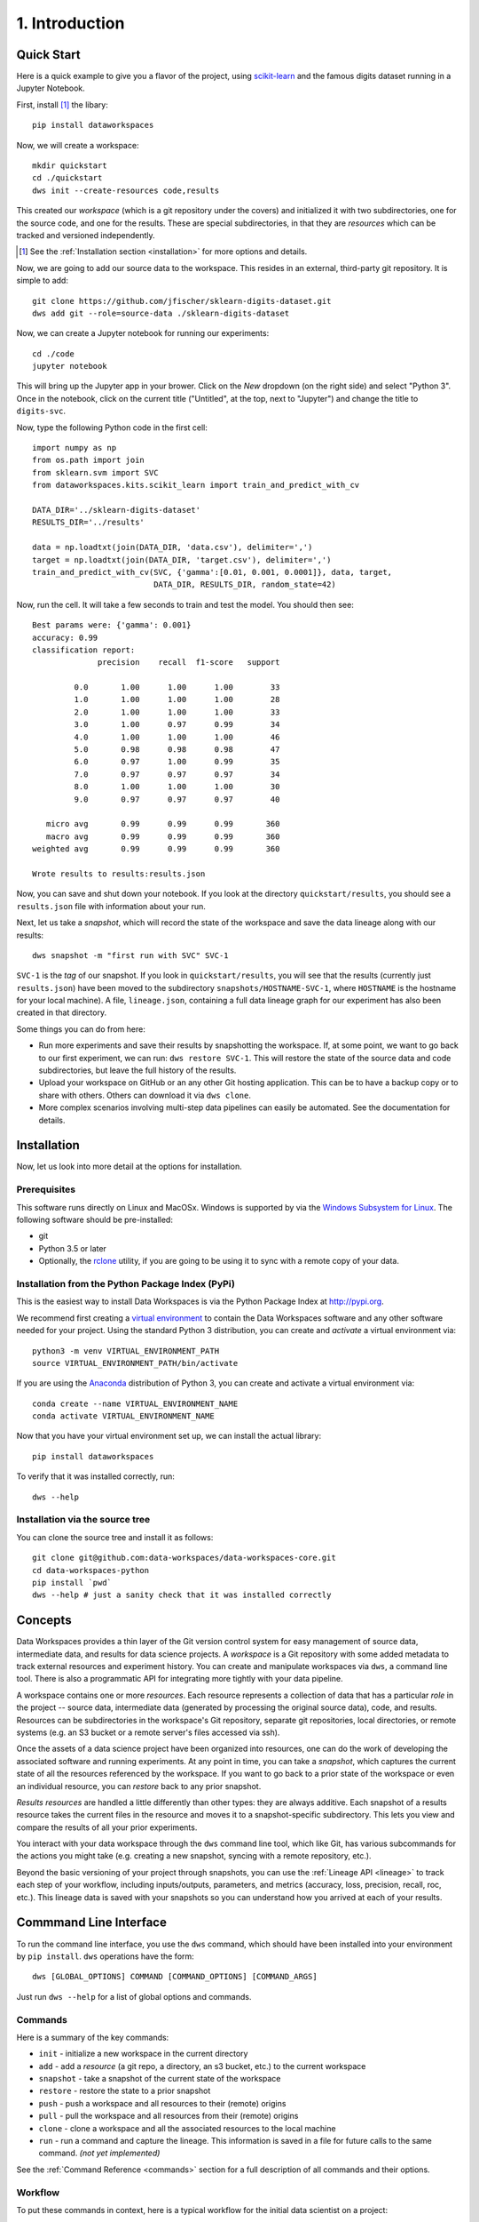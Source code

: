 .. _intro:

1. Introduction
===============
.. _quickstart:

Quick Start
-----------
Here is a quick example to give you a flavor of the project, using
`scikit-learn <https://scikit-learn.org>`_
and the famous digits dataset running in a Jupyter Notebook.

First, install [#introf1]_ the libary::

  pip install dataworkspaces

Now, we will create a workspace::

  mkdir quickstart
  cd ./quickstart
  dws init --create-resources code,results

This created our *workspace* (which is a git repository under the covers)
and initialized it with two subdirectories,
one for the source code, and one for the results. These are special
subdirectories, in that they are *resources* which can be tracked and versioned
independently.

.. [#introf1] See the :ref:`Installation section <installation>` for more options and details.

Now, we are going to add our source data to the workspace. This resides in an
external, third-party git repository. It is simple to add::

  git clone https://github.com/jfischer/sklearn-digits-dataset.git
  dws add git --role=source-data ./sklearn-digits-dataset

Now, we can create a Jupyter notebook for running our experiments::

  cd ./code
  jupyter notebook

This will bring up the Jupyter app in your brower. Click on the *New*
dropdown (on the right side) and select "Python 3". Once in the notebook,
click on the current title ("Untitled", at the top, next to "Jupyter")
and change the title to ``digits-svc``.

Now, type the following Python code in the first cell::

  import numpy as np
  from os.path import join
  from sklearn.svm import SVC
  from dataworkspaces.kits.scikit_learn import train_and_predict_with_cv
  
  DATA_DIR='../sklearn-digits-dataset'
  RESULTS_DIR='../results'
  
  data = np.loadtxt(join(DATA_DIR, 'data.csv'), delimiter=',')
  target = np.loadtxt(join(DATA_DIR, 'target.csv'), delimiter=',')
  train_and_predict_with_cv(SVC, {'gamma':[0.01, 0.001, 0.0001]}, data, target,
                            DATA_DIR, RESULTS_DIR, random_state=42)

Now, run the cell. It will take a few seconds to train and test the
model. You should then see::

  Best params were: {'gamma': 0.001}
  accuracy: 0.99
  classification report:
                precision    recall  f1-score   support
  
           0.0       1.00      1.00      1.00        33
           1.0       1.00      1.00      1.00        28
           2.0       1.00      1.00      1.00        33
           3.0       1.00      0.97      0.99        34
           4.0       1.00      1.00      1.00        46
           5.0       0.98      0.98      0.98        47
           6.0       0.97      1.00      0.99        35
           7.0       0.97      0.97      0.97        34
           8.0       1.00      1.00      1.00        30
           9.0       0.97      0.97      0.97        40
  
     micro avg       0.99      0.99      0.99       360
     macro avg       0.99      0.99      0.99       360
  weighted avg       0.99      0.99      0.99       360
  
  Wrote results to results:results.json

Now, you can save and shut down your notebook. If you look at the
directory ``quickstart/results``, you should see a ``results.json``
file with information about your run.

Next, let us take a *snapshot*, which will record the state of
the workspace and save the data lineage along with our results::

  dws snapshot -m "first run with SVC" SVC-1

``SVC-1`` is the *tag* of our snapshot.
If you look in ``quickstart/results``, you will see that the results
(currently just ``results.json``) have been moved to the subdirectory
``snapshots/HOSTNAME-SVC-1``, where ``HOSTNAME`` is the hostname for your
local machine). A file, ``lineage.json``, containing a full
data lineage graph for our experiment has also been
created in that directory.

Some things you can do from here:

* Run more experiments and save their results by snapshotting the workspace.
  If, at some point, we want to go back to our first experiment, we can run:
  ``dws restore SVC-1``. This will restore the state of the source data and
  code subdirectories, but leave the full history of the results.
* Upload your workspace on GitHub or an any other Git hosting application.
  This can be to have a backup copy or to share with others.
  Others can download it via ``dws clone``.
* More complex scenarios involving multi-step data pipelines can easily
  be automated. See the documentation for details.

.. _installation:

Installation
------------
Now, let us look into more detail at the options for installation.

Prerequisites
~~~~~~~~~~~~~
This software runs directly on Linux and MacOSx. Windows is supported by via the
`Windows Subsystem for Linux <https://docs.microsoft.com/en-us/windows/wsl/install-win10>`_. The following software should be pre-installed:

* git
* Python 3.5 or later
* Optionally, the `rclone <https://rclone.org>`_ utility, if you are going to be
  using it to sync with a remote copy of your data.

Installation from the Python Package Index (PyPi)
~~~~~~~~~~~~~~~~~~~~~~~~~~~~~~~~~~~~~~~~~~~~~~~~~
This is the easiest way to install Data Workspaces is via
the Python Package Index at http://pypi.org.

We recommend first creating a
`virtual environment <https://docs.python.org/3/library/venv.html#venv-def>`_
to contain the Data Workspaces software and any other software needed for your
project. Using the standard Python 3 distribution, you can create and *activate*
a virtual environment via::

  python3 -m venv VIRTUAL_ENVIRONMENT_PATH
  source VIRTUAL_ENVIRONMENT_PATH/bin/activate

If you are using the `Anaconda <https://www.anaconda.com/distribution/>`_
distribution of Python 3, you can create and activate a virtual environment via::

  conda create --name VIRTUAL_ENVIRONMENT_NAME
  conda activate VIRTUAL_ENVIRONMENT_NAME

Now that you have your virtual environment set up, we can install the actual library::

  pip install dataworkspaces

To verify that it was installed correctly, run::

  dws --help


Installation via the source tree
~~~~~~~~~~~~~~~~~~~~~~~~~~~~~~~~
You can clone the source tree and install it as follows::

  git clone git@github.com:data-workspaces/data-workspaces-core.git
  cd data-workspaces-python
  pip install `pwd`
  dws --help # just a sanity check that it was installed correctly


Concepts
--------
Data Workspaces provides a thin layer of the Git version control
system for easy management of source data, intermediate data, and results for
data science projects. A *workspace* is a Git repository with some added
metadata to track external resources and experiment history. You can create
and manipulate workspaces via ``dws``, a command line tool. There is
also a programmatic API for integrating more tightly with your data
pipeline.

A workspace contains one or more *resources*. Each resource represents
a collection of data that has a particular *role* in the project -- source
data, intermediate data (generated by processing the original source data),
code, and results. Resources can be subdirectories in the workspace's
Git repository, separate git repositories, local directories, or remote
systems (e.g. an S3 bucket or a remote server's files accessed via ssh).

Once the assets of a data science project have been organized into
resources, one can do the work of developing the associated software and
running experiments. At any point in time, you can take a *snapshot*, which
captures the current state of all the resources referenced by the workspace.
If you want to go back to a prior state of the workspace or even an individual
resource, you can *restore* back to any prior snapshot.

*Results resources* are handled a little differently than other types: they
are always additive. Each snapshot of a results resource takes the current files
in the resource and moves it to a snapshot-specific subdirectory. This lets you
view and compare the results of all your prior experiments.

You interact with your data workspace through the ``dws`` command line tool,
which like Git, has various subcommands for the actions you might take
(e.g. creating a new snapshot, syncing with a remote repository, etc.).

Beyond the basic versioning of your project through snapshots, you can use
the :ref:`Lineage API <lineage>` to track each step of your workflow, including inputs/outputs,
parameters, and metrics (accuracy, loss, precision, recall, roc, etc.). This lineage data is
saved with your snapshots so you can understand how you arrived at each
of your results.


Commmand Line Interface
-----------------------
To run the command line interface, you use the ``dws`` command,
which should have been installed into your environment by ``pip install``.
``dws`` operations have the form::

    dws [GLOBAL_OPTIONS] COMMAND [COMMAND_OPTIONS] [COMMAND_ARGS]

Just run ``dws --help`` for a list of global options and commands.

Commands
~~~~~~~~
Here is a summary of the key commands:

* ``init`` - initialize a new workspace in the current directory
* ``add`` - add a *resource* (a git repo, a directory, an s3 bucket, etc.)
  to the current workspace
* ``snapshot`` - take a snapshot of the current state of the workspace
* ``restore`` - restore the state to a prior snapshot
* ``push`` - push a workspace and all resources to their (remote) origins
* ``pull`` - pull the workspace and all resources from their (remote) origins
* ``clone`` - clone a workspace and all the associated resources to the local machine
* ``run`` - run a command and capture the lineage. This information is saved in a file for
  future calls to the same command. *(not yet implemented)*

See the :ref:`Command Reference <commands>` section for a full description of
all commands and their options.

Workflow
~~~~~~~~
To put these commands in context, here is a typical workflow for the
initial data scientist on a project:

.. image:: _static/initial-workflow.png

The person starting the project creates a new workspace on their local machine
using the ``init`` command. Next, they need to tell the data workspace about
their code, data sets, and places where they will store intermediate data and
results. If subdirectories of the main workspace are sufficient, they
can do this as a part of the ``init`` command, using the ``--create-resources``
option. Otherwise, they use the ``add``
command to define each *resource* associated with their project.

The data scientist can now run their experiements. This is typically an
iterative process, represented in the picture by the dashed box labeled
"Experiment Workflow". Once they have finished a complete experiment, then can use the
``snapshot`` command to capture the state of their workspace.
They can go back and run further experiments, taking a snapshot each time they
have something interesting. They can also go back to a prior state using the
``restore`` command.

Collaboration
.............
At some point, the data scientist will want to copy their project to a remote
service for sharing (and backup). Data Workspaces can use any Git hosting
service for this (e.g. GitHub, GitLab, or BitBucket) and does not need any
special setup. Here is an overview of collaborations
facilitated by Data Workspaces:

.. image:: _static/collaboration-workflow.png

First, the data scientist creates an empty git repository
on the remote origin (e.g. GitHub, GitLab, or BitBucket) and then runs the ``push`` command to update
the origin with the full history of the workspace.

A new collaborator can use the ``clone`` command to copy the workspace down to
their local machine. They can then run experiments and take snapshots, just
like the original data scientisst. When readly, then can upload their changes to the via the ``push`` command.
Others can then use the ``pull`` command to download these changes to their workspace.
This process can be repeated as many times as necessary, and multiple collaborators can overlap
their work.
